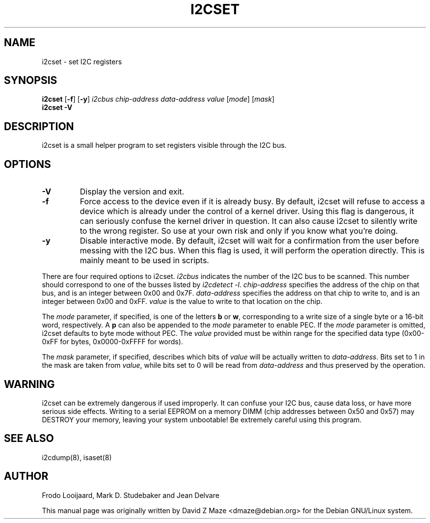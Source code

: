 .TH I2CSET 8 "June 2007"
.SH "NAME"
i2cset \- set I2C registers

.SH SYNOPSIS
.B i2cset
.RB [ -f ]
.RB [ -y ]
.I i2cbus
.I chip-address
.I data-address
.I value
.RI [ mode ]
.RI [ mask ]
.br
.B i2cset
.B -V

.SH DESCRIPTION
i2cset is a small helper program to set registers visible through the I2C
bus.

.SH OPTIONS
.TP
.B -V
Display the version and exit.
.TP
.B -f
Force access to the device even if it is already busy. By default, i2cset
will refuse to access a device which is already under the control of a
kernel driver. Using this flag is dangerous, it can seriously confuse the
kernel driver in question. It can also cause i2cset to silently write to
the wrong register. So use at your own risk and only if you know what
you're doing.
.TP
.B -y
Disable interactive mode. By default, i2cset will wait for a confirmation
from the user before messing with the I2C bus. When this flag is used, it
will perform the operation directly. This is mainly meant to be used in
scripts.
.PP
There are four required options to i2cset. \fIi2cbus\fR indicates the number
of the I2C bus to be scanned.  This number should correspond to one of
the busses listed by \fIi2cdetect -l\fR. \fIchip-address\fR specifies the
address of the chip on that bus, and is an integer between 0x00 and 0x7F.
\fIdata-address\fR specifies the address on that chip to write to, and is an
integer between 0x00 and 0xFF. \fIvalue\fR is the value to write to that
location on the chip.
.PP
The \fImode\fR parameter, if specified, is one of the letters \fBb\fP or
\fBw\fP, corresponding to a write size of a single byte or a 16-bit word,
respectively. A \fBp\fP can also be appended to the \fImode\fR parameter to
enable PEC. If the \fImode\fR parameter is omitted, i2cset defaults to byte
mode without PEC. The \fIvalue\fR provided must be within range for the
specified data type (0x00-0xFF for bytes, 0x0000-0xFFFF for words).
.PP
The \fImask\fR parameter, if specified, describes which bits of \fIvalue\fR
will be actually written to \fIdata-address\fR. Bits set to 1 in the mask
are taken from \fIvalue\fR, while bits set to 0 will be read from
\fIdata-address\fR and thus preserved by the operation.

.SH WARNING
i2cset can be extremely dangerous if used improperly. It can confuse your
I2C bus, cause data loss, or have more serious side effects. Writing to
a serial EEPROM on a memory DIMM (chip addresses between 0x50 and 0x57) may
DESTROY your memory, leaving your system unbootable!  Be extremely careful
using this program.

.SH SEE ALSO
i2cdump(8), isaset(8)

.SH AUTHOR
Frodo Looijaard, Mark D. Studebaker and Jean Delvare

This manual page was originally written by David Z Maze <dmaze@debian.org> for
the Debian GNU/Linux system.
